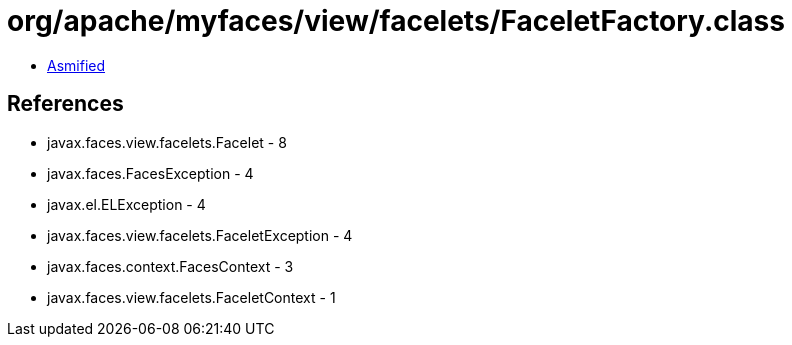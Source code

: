= org/apache/myfaces/view/facelets/FaceletFactory.class

 - link:FaceletFactory-asmified.java[Asmified]

== References

 - javax.faces.view.facelets.Facelet - 8
 - javax.faces.FacesException - 4
 - javax.el.ELException - 4
 - javax.faces.view.facelets.FaceletException - 4
 - javax.faces.context.FacesContext - 3
 - javax.faces.view.facelets.FaceletContext - 1
